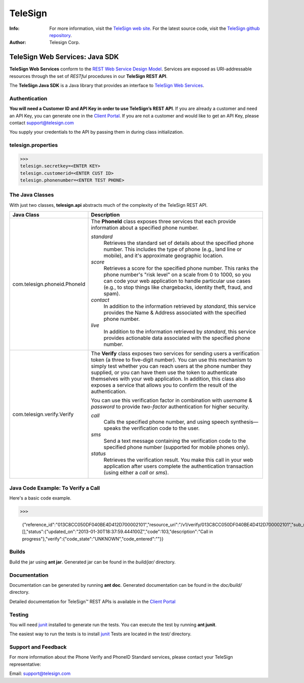 ========
TeleSign
========

:Info:
    For more information, visit the `TeleSign web site <http://www.TeleSign.com>`_.
    For the latest source code, visit the `TeleSign github repository <http://github.com/TeleSign/java_telesign/tree>`_.

:Author:
    Telesign Corp.

---------------------------------
TeleSign Web Services: Java SDK
---------------------------------

**TeleSign Web Services** conform to the `REST Web Service Design Model <http://en.wikipedia.org/wiki/Representational_state_transfer>`_. Services are exposed as URI-addressable resources through the set of *RESTful* procedures in our **TeleSign REST API**.

The **TeleSign Java SDK** is a Java library that provides an interface to `TeleSign Web Services <http://www.telesign.com/products-demos/>`_. 

Authentication
--------------

**You will need a Customer ID and API Key in order to use TeleSign’s REST API**.  If you are already a customer and need an API Key, you can generate one in the `Client Portal <https://portal.telesign.com>`_.  If you are not a customer and would like to get an API Key, please contact `support@telesign.com <mailto:support@telesign.com>`_

You supply your credentials to the API by passing them in during class initialization.


telesign.properties
----------------
>>>
telesign.secretkey=<ENTER KEY>
telesign.customerid=<ENTER CUST ID>
telesign.phonenumber=<ENTER TEST PHONE>

The Java Classes
------------------

With just two classes, **telesign.api** abstracts much of the complexity of the TeleSign REST API.

+------------------------------+--------------------------------------------------------------------------+ 
| Java Class                   | Description                                                              | 
+==============================+==========================================================================+ 
| com.telesign.phoneid.PhoneId | The **PhoneId** class exposes three services that each provide           | 
|                              | information about a specified phone number.                              | 
|                              |                                                                          | 
|                              | *standard*                                                               | 
|                              |     Retrieves the standard set of details about the specified phone      | 
|                              |     number. This includes the type of phone (e.g., land line or mobile), | 
|                              |     and it's approximate geographic location.                            | 
|                              | *score*                                                                  | 
|                              |     Retrieves a score for the specified phone number. This ranks the     | 
|                              |     phone number's "risk level" on a scale from 0 to 1000, so you can    | 
|                              |     code your web application to handle particular use cases (e.g., to   | 
|                              |     stop things like chargebacks, identity theft, fraud, and spam).      | 
|                              | *contact*                                                                | 
|                              |     In addition to the information retrieved by *standard*, this service | 
|                              |     provides the Name & Address associated with the specified phone      | 
|                              |     number.                                                              | 
|                              | *live*                                                                   |
|                              |     In addition to the information retrieved by *standard*, this         |
|                              |     service provides actionable data associated with the specified phone |
|                              |     number.                                                              |
|                              |                                                                          |
+------------------------------+--------------------------------------------------------------------------+ 
| com.telesign.verify.Verify   | The **Verify** class exposes two services for sending users a            | 
|                              | verification token (a three to five-digit number). You can use this      | 
|                              | mechanism to simply test whether you can reach users at the phone number | 
|                              | they supplied, or you can have them use the token to authenticate        | 
|                              | themselves with your web application. In addition, this class also       | 
|                              | exposes a service that allows you to confirm the result of the           | 
|                              | authentication.                                                          | 
|                              |                                                                          | 
|                              | You can use this verification factor in combination with *username*      | 
|                              | & *password* to provide *two-factor* authentication for higher           | 
|                              | security.                                                                | 
|                              |                                                                          | 
|                              | *call*                                                                   | 
|                              |     Calls the specified phone number, and using speech synthesis—speaks  | 
|                              |     the verification code to the user.                                   | 
|                              | *sms*                                                                    | 
|                              |     Send a text message containing the verification code to the          | 
|                              |     specified phone number (supported for mobile phones only).           | 
|                              | *status*                                                                 | 
|                              |     Retrieves the verification result. You make this call in your web    | 
|                              |     application after users complete the authentication transaction      | 
|                              |     (using either a *call* or *sms*).                                    | 
|                              |                                                                          | 
+------------------------------+--------------------------------------------------------------------------+ 



Java Code Example: To Verify a Call
-------------------------------------

Here's a basic code example.

>>>
   
  {"reference_id":"013C8CC050DF040BE4D412D700002101","resource_uri":"/v1/verify/013C8CC050DF040BE4D412D700002101","sub_resource":"call","errors":[],"status":{"updated_on":"2013-01-30T18:37:59.444100Z","code":103,"description":"Call in progress"},"verify":{"code_state":"UNKNOWN","code_entered":""}}

Builds
-------------
Build the jar using **ant jar**. Generated jar
can be found in the *build/jar/* directory.

Documentation
-------------

Documentation can be generated by running **ant
doc**. Generated documentation can be found in the
*doc/build/* directory.

Detailed documentation for TeleSign™ REST APIs is available in the
`Client Portal <https://portal.telesign.com>`_

Testing
-------

You will need junit_ installed to generate run
the tests. You can execute the test by running **ant
junit**. 
 
The easiest way to run the tests is to install `junit
<http://junit.org/>`_ Tests are located in the *test/* directory.

Support and Feedback
--------------------

For more information about the Phone Verify and PhoneID Standard services, please contact your TeleSign representative:

Email: `support@telesign.com <mailto:support@telesign.com>`_
